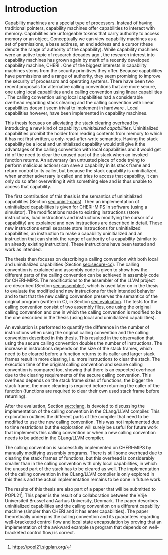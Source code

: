 * Introduction
  Capability machines are a special type of processors. Instead of having traditional pointers,
  capability machines offer capabilities to interact with memory. Capabilities are unforgeable
  tokens that carry authority to access memory or an object. Conceptually we can view capability
  machines as a set of permissions, a base address, an end address and a cursor (these denote the
  range of authority of the capability). While capability machines were an active topic of research
  decades ago \parencite{levy2014capability}, the research interest into capability machines has
  grown again by merit of a recently developed capability machine, CHERI
  \parencite{watson2019capability}. One of the biggest interests in capability machines stems from the
  security primitives they offer. Because capabilities have permissions and a range of authority,
  they seem promising to improve the security of processors and operating systems. There have been
  two recent proposals for alternative calling conventions that are more secure, one using local
  capabilities \parencite{skorstengaard2018reasoning} and a calling convention using linear
  capabilities \parencite{skorstengaard2019stktokens}. The calling convention using local
  capabilities had a considerable overhead regarding stack clearing and the calling convention with
  linear capabilities doesn't seem trivial to implement in hardware
  \parencite[Appendix~D.10]{watson2019capability}. Local capabilities however, have been
  implemented in capability machines.

  This thesis focuses on alleviating the stack clearing overhead by introducing a new kind of
  capability: /uninitialized capabilities/. Uninitialized capabilities prohibit the holder from
  reading contents from memory to which it has not first written, a only-read-after-write
  semantics. Having the stack capability be a local and uninitialized capability would still give it
  the advantages of the calling convention with local capabilities and it would get rid of the need
  to clear the unused part of the stack when an invoked function returns. An adversary (an untrusted
  piece of code trying to perform malicious actions) can save a capability in its stack frame and
  return control to its caller, but because the stack capability is uninitialized, when another
  adversary is called and tries to access that capability, it can only do so after overwriting it
  with something else and is thus unable to access that capability.
  
  The first contribution of this thesis is the semantics of uninitialized capabilities (Section
  [[sec:uninit-caps]]). Then an implementation of uninitialized capabilities is given for CHERI-MIPS in
  software (using a simulator). The modifications made to existing instructions (store
  instructions, load instructions and instructions modifying the cursor of a capability) are
  explained and new instructions are described in detail. These new instructions entail separate
  store instructions for uninitialized capabilities, an instruction to make a capability
  uninitialized and an instruction that can shrink the range of authority of a capability (similar
  to an already existing instruction). These instructions have been tested and work as intended.

  The thesis then focuses on describing a calling convention with both local and uninitialized
  capabilities (Section [[sec:secure-cc]]). The calling convention is explained and assembly code is
  given to show how the different parts of the calling convention can be achieved in assembly code
  for CHERI-MIPS. The modifications to the assembler of the LLVM project are described (Section
  [[sec:assembler]]), which is used later on in the thesis to evaluate the modified and new instructions
  for their intended behavior and to test that the new calling convention preserves the semantics of
  the original program (written in C), in Section [[sec:evaluation]]. The tests for the calling
  convention consist of two assembly files, one using the original calling convention and one in
  which the calling convention is modified to be the one described in the thesis (using local and
  uninitialized capabilities).

  An evaluation is performed to quantify the difference in the number of instructions when using the
  original calling convention and the calling convention described in this thesis. This resulted in
  the observation that using the secure calling convention doubles the number of instructions. The
  increase in instructions depends on the size of the stack frames, which need to be cleared before
  a function returns to its caller and larger stack frames result in more clearing, i.e. more
  instructions to clear the stack. The execution time of the original calling convention and secure
  calling convention is compared too, showing that there is an expected overhead due to the clearing
  requirements of the secure calling convention. This overhead depends on the stack frame sizes of
  functions, the bigger the stack frame, the more clearing is required before returning the caller
  of the function (functions are required to clear their own used stack frame before returning).
  
  After the evaluation, Section [[sec:clang]], is devoted to discussing the implementation of the calling
  convention in the CLang/LLVM compiler. This exploration outlines the different parts of the
  compiler that need to be modified to use the new calling convention. This was not implemented due
  to time restrictions but the exploration will surely be useful for future work that implements
  this calling convention or when a new calling convention needs to be added in the CLang/LLVM compiler.

  The calling convention is successfully implemented on CHERI-MIPS by manually modifying assembly
  programs. There is still some overhead due to clearing the stack frames of functions, but this
  overhead is considerably smaller than in the calling convention with only local capabilities, in
  which the unused part of the stack has to be cleared as well. The implementation of the calling
  convention in the CLang/LLVM compiler is only explored in this thesis and the actual
  implementation remains to be done in future work.

  The results of this thesis are also part of a paper that will be submitted to
  POPL21[fn:popl21]. This paper is the result of a collaboration between the Vrije Universiteit
  Brussel and Aarhus University, Denmark. The paper describes uninitialized capabilities and the
  calling convention on a different capability machine (simpler than CHERI and it has enter
  capabilities). The paper theoretically underpins the calling convention and its guarantees 
  regarding well-bracketed control flow and local state encapsulation by proving that an
  implementation of the awkward example (a program that depends on well-bracketed control flow)
  is correct.
  
[fn:popl21] https://popl21.sigplan.org/
